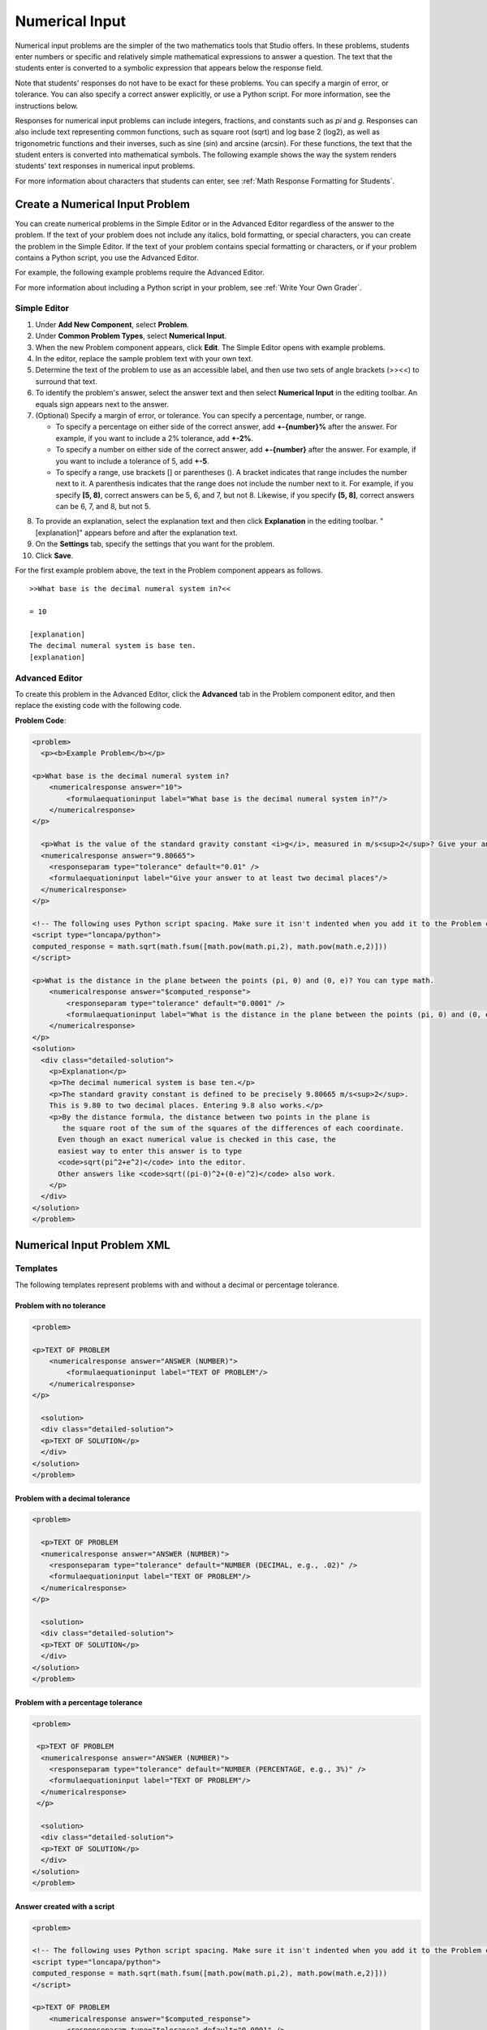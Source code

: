 .. _Numerical Input:

########################
Numerical Input
########################

Numerical input problems are the simpler of the two mathematics tools that
Studio offers. In these problems, students enter numbers or specific and
relatively simple mathematical expressions to answer a question. The text that
the students enter is converted to a symbolic expression that appears below
the response field.

.. image:: ../../../shared/building_and_running_chapters/Images/image292.png
 :alt: Image of a numerical input problem

Note that students' responses do not have to be exact for these problems. You
can specify a margin of error, or tolerance. You can also specify a correct
answer explicitly, or use a Python script. For more information, see the
instructions below.

Responses for numerical input problems can include integers, fractions, and
constants such as *pi* and *g*. Responses can also include text representing
common functions, such as square root (sqrt) and log base 2 (log2), as well as
trigonometric functions and their inverses, such as sine (sin) and arcsine
(arcsin). For these functions, the text that the student enters is converted
into mathematical symbols. The following example shows the way the system
renders students' text responses in numerical input problems.

.. image:: ../../../shared/building_and_running_chapters/Images/Math5.png
 :alt: Image of a numerical input problem rendered by Studio

For more information about characters that students can enter, see :ref:`Math
Response Formatting for Students`.

***********************************
Create a Numerical Input Problem 
***********************************

You can create numerical problems in the Simple Editor or in the Advanced
Editor regardless of the answer to the problem. If the text of your problem
does not include any italics, bold formatting, or special characters, you can
create the problem in the Simple Editor. If the text of your problem contains
special formatting or characters, or if your problem contains a Python script,
you use the Advanced Editor.

For example, the following example problems require the Advanced Editor. 

.. image:: ../../../shared/building_and_running_chapters/Images/NumericalInput_Complex.png
 :alt: Image of a more complex numerical input problem

For more information about including a Python script in your problem, see
:ref:`Write Your Own Grader`.

==================
Simple Editor
==================

#. Under **Add New Component**, select **Problem**.
#. Under **Common Problem Types**, select **Numerical Input**.
#. When the new Problem component appears, click **Edit**. The Simple Editor
   opens with example problems.
#. In the editor, replace the sample problem text with your own text.
#. Determine the text of the problem to use as an accessible label, and then
   use two sets of angle brackets (>><<) to surround that text.
#. To identify the problem's answer, select the answer text and then select
   **Numerical Input** in the editing toolbar. An equals sign appears
   next to the answer.
#. (Optional) Specify a margin of error, or tolerance. You can specify a
   percentage, number, or range.

   * To specify a percentage on either side of the correct answer, add
     **+-{number}%** after the answer. For example, if you want to include a 2%
     tolerance, add **+-2%**.

   * To specify a number on either side of the correct answer, add
     **+-{number}** after the answer. For example, if you want to include a
     tolerance of 5, add **+-5**.

   * To specify a range, use brackets [] or parentheses (). A bracket
     indicates that range includes the number next to it. A parenthesis
     indicates that the range does not include the number next to it. For
     example, if you specify **[5, 8)**, correct answers can be 5, 6, and 7,
     but not 8. Likewise, if you specify **(5, 8]**, correct answers can be 6,
     7, and 8, but not 5.

8. To provide an explanation, select the explanation text and then click
   **Explanation** in the editing toolbar. "[explanation]" appears before and
   after the explanation text.
#. On the **Settings** tab, specify the settings that you want for the
   problem.
#. Click **Save**.

For the first example problem above, the text in the Problem component appears
as follows.

::

   >>What base is the decimal numeral system in?<<

   = 10
    
   [explanation]
   The decimal numeral system is base ten.
   [explanation]

==================
Advanced Editor
==================

To create this problem in the Advanced Editor, click the **Advanced** tab in
the Problem component editor, and then replace the existing code with the
following code.

**Problem Code**:

.. code-block:: xml

  <problem>
    <p><b>Example Problem</b></p>

  <p>What base is the decimal numeral system in?
      <numericalresponse answer="10">
          <formulaequationinput label="What base is the decimal numeral system in?"/>
      </numericalresponse>
  </p>

    <p>What is the value of the standard gravity constant <i>g</i>, measured in m/s<sup>2</sup>? Give your answer to at least two decimal places.
    <numericalresponse answer="9.80665">
      <responseparam type="tolerance" default="0.01" />
      <formulaequationinput label="Give your answer to at least two decimal places"/>
    </numericalresponse>
  </p>

  <!-- The following uses Python script spacing. Make sure it isn't indented when you add it to the Problem component. -->
  <script type="loncapa/python">
  computed_response = math.sqrt(math.fsum([math.pow(math.pi,2), math.pow(math.e,2)]))
  </script>

  <p>What is the distance in the plane between the points (pi, 0) and (0, e)? You can type math.
      <numericalresponse answer="$computed_response">
          <responseparam type="tolerance" default="0.0001" />
          <formulaequationinput label="What is the distance in the plane between the points (pi, 0) and (0, e)?"/>
      </numericalresponse>
  </p>
  <solution>
    <div class="detailed-solution">
      <p>Explanation</p>
      <p>The decimal numerical system is base ten.</p>
      <p>The standard gravity constant is defined to be precisely 9.80665 m/s<sup>2</sup>.
      This is 9.80 to two decimal places. Entering 9.8 also works.</p>
      <p>By the distance formula, the distance between two points in the plane is
         the square root of the sum of the squares of the differences of each coordinate.
        Even though an exact numerical value is checked in this case, the
        easiest way to enter this answer is to type
        <code>sqrt(pi^2+e^2)</code> into the editor.
        Other answers like <code>sqrt((pi-0)^2+(0-e)^2)</code> also work.
      </p>
    </div>
  </solution>
  </problem>

.. _Numerical Input Problem XML:

****************************
Numerical Input Problem XML
****************************

=========
Templates
=========

The following templates represent problems with and without a decimal or percentage tolerance.

Problem with no tolerance
***************************

.. code-block:: xml

  <problem>

  <p>TEXT OF PROBLEM
      <numericalresponse answer="ANSWER (NUMBER)">
          <formulaequationinput label="TEXT OF PROBLEM"/>
      </numericalresponse>
  </p>
   
    <solution>
    <div class="detailed-solution">
    <p>TEXT OF SOLUTION</p>
    </div>
  </solution>
  </problem>

Problem with a decimal tolerance
************************************

.. code-block:: xml

  <problem>
   
    <p>TEXT OF PROBLEM
    <numericalresponse answer="ANSWER (NUMBER)">
      <responseparam type="tolerance" default="NUMBER (DECIMAL, e.g., .02)" />
      <formulaequationinput label="TEXT OF PROBLEM"/>
    </numericalresponse>
  </p>
   
    <solution>
    <div class="detailed-solution">
    <p>TEXT OF SOLUTION</p>
    </div>
  </solution>
  </problem>

Problem with a percentage tolerance
************************************

.. code-block:: xml

  <problem>
   
   <p>TEXT OF PROBLEM
    <numericalresponse answer="ANSWER (NUMBER)">
      <responseparam type="tolerance" default="NUMBER (PERCENTAGE, e.g., 3%)" />
      <formulaequationinput label="TEXT OF PROBLEM"/>
    </numericalresponse>
   </p>

    <solution>
    <div class="detailed-solution">
    <p>TEXT OF SOLUTION</p>
    </div>
  </solution>
  </problem>

Answer created with a script
************************************

.. code-block:: xml

  <problem>

  <!-- The following uses Python script spacing. Make sure it isn't indented when you add it to the Problem component. -->
  <script type="loncapa/python">
  computed_response = math.sqrt(math.fsum([math.pow(math.pi,2), math.pow(math.e,2)]))
  </script>

  <p>TEXT OF PROBLEM
      <numericalresponse answer="$computed_response">
          <responseparam type="tolerance" default="0.0001" />
          <formulaequationinput label="TEXT OF PROBLEM"/>
      </numericalresponse>
  </p>

    <solution>
    <div class="detailed-solution">
     <p>TEXT OF SOLUTION</p>
    </div>
  </solution>
  </problem>

====
Tags
====

* ``<numericalresponse>`` (required): Specifies that the problem is a
  numerical input problem.
* ``<formulaequationinput />`` (required): Provides a response field where the
  student enters a response.
* ``<responseparam>`` (optional): Specifies a tolerance, or margin of error,
  for an answer.
* ``<script>`` (optional)

.. note:: Some older problems use the ``<textline math="1" />`` tag instead 
 of the ``<formulaequationinput />`` tag. However, the ``<textline math="1"
 />`` tag has been deprecated. All new problems should use the
 ``<formulaequationinput />`` tag.

**Tag:** ``<numericalresponse>``

Specifies that the problem is a numerical input problem. The
``<numericalresponse>`` tag is similar to the ``<formularesponse>`` tag, but
the ``<numericalresponse>`` tag does not allow unspecified variables.

  Attributes

  .. list-table::
     :widths: 20 80
     :header-rows: 1

     * - Attribute
       - Description
     * - answer (required)
       - The correct answer to the problem, given as a mathematical
         expression.

  .. note:: If you include a variable name preceded with a dollar sign 
   ($) in the problem, you can include a script in the problem that computes
   the expression in terms of that variable.

  The grader evaluates the answer that you provide and the student's response
  in the same way. The grader also automatically simplifies any numeric
  expressions that you or a student provides. Answers can include simple
  expressions such as "0.3" and "42", or more complex expressions such as
  "1/3" and "sin(pi/5)".

  Children
  
  * ``<responseparam>``
  * ``<formulaequationinput>``

**Tag:** * ``<formulaequationinput>``

Creates a response field in the LMS where students enter a response.

  Attributes

  .. list-table::
     :widths: 20 80
     :header-rows: 1

     * - Attribute
       - Description     
     * - label (required)
       - Specifies the name of the response field.
     * - size (optional)
       - Defines the width, in characters, of the response field in the LMS.
  
  Children

  (none)

**Tag:** ``<responseparam>``

Specifies a tolerance, or margin of error, for an answer.

  Attributes

  .. list-table::
     :widths: 20 80
     :header-rows: 1

     * - Attribute
       - Description
     * - type (optional)
       - "tolerance": Defines a tolerance for a number.
     * - default (optional)
       - A number or a percentage specifying a numerical or percent tolerance.

  Children
  
  (none)

**Tag:** ``<script>``

Specifies a script that the grader uses to evaluate a student's response. A
problem behaves as if all of the code in all of the script tags were in a
single script tag. Specifically, any variables that are used in multiple
``<script>`` tags share a namespace and can be overridden.

As with all Python, indentation matters, even though the code is embedded in
XML.

  Attributes

  .. list-table::
     :widths: 20 80
     :header-rows: 1

     * - Attribute
       - Description
     * - type (required)
       - Must be set to "loncapa/python".

  Children
  
  (none)
